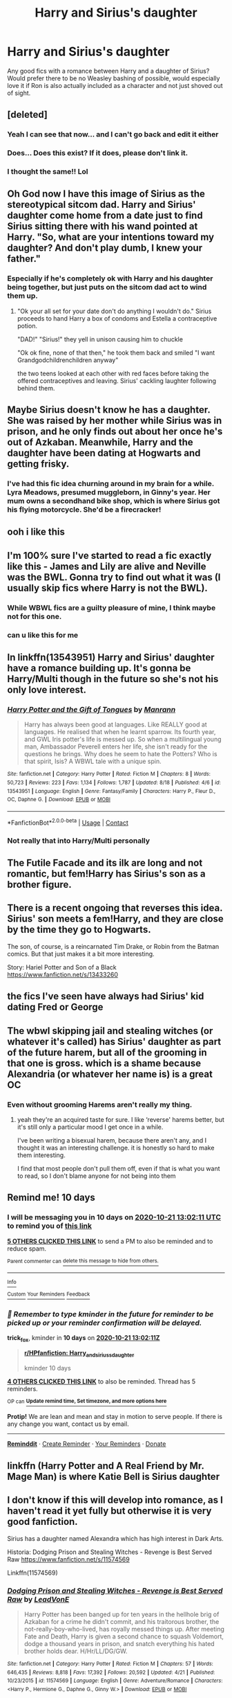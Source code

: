 #+TITLE: Harry and Sirius's daughter

* Harry and Sirius's daughter
:PROPERTIES:
:Author: geek_of_nature
:Score: 51
:DateUnix: 1602398363.0
:DateShort: 2020-Oct-11
:FlairText: Request
:END:
Any good fics with a romance between Harry and a daughter of Sirius? Would prefer there to be no Weasley bashing of possible, would especially love it if Ron is also actually included as a character and not just shoved out of sight.


** [deleted]
:PROPERTIES:
:Score: 101
:DateUnix: 1602408036.0
:DateShort: 2020-Oct-11
:END:

*** Yeah I can see that now... and I can't go back and edit it either
:PROPERTIES:
:Author: geek_of_nature
:Score: 18
:DateUnix: 1602410866.0
:DateShort: 2020-Oct-11
:END:


*** Does... Does this exist? If it does, please don't link it.
:PROPERTIES:
:Author: acelenny
:Score: 8
:DateUnix: 1602454907.0
:DateShort: 2020-Oct-12
:END:


*** I thought the same!! Lol
:PROPERTIES:
:Author: Crazycatgirl16
:Score: 1
:DateUnix: 1602464071.0
:DateShort: 2020-Oct-12
:END:


** Oh God now I have this image of Sirius as the stereotypical sitcom dad. Harry and Sirius' daughter come home from a date just to find Sirius sitting there with his wand pointed at Harry. "So, what are your intentions toward my daughter? And don't play dumb, I knew your father."
:PROPERTIES:
:Author: Apollo989
:Score: 50
:DateUnix: 1602404202.0
:DateShort: 2020-Oct-11
:END:

*** Especially if he's completely ok with Harry and his daughter being together, but just puts on the sitcom dad act to wind them up.
:PROPERTIES:
:Author: geek_of_nature
:Score: 35
:DateUnix: 1602405062.0
:DateShort: 2020-Oct-11
:END:

**** "Ok your all set for your date don't do anything I wouldn't do." Sirius proceeds to hand Harry a box of condoms and Estella a contraceptive potion.

"DAD!" "Sirius!" they yell in unison causing him to chuckle

"Ok ok fine, none of that then," he took them back and smiled "I want Grandgodchildrenchildren anyway"

the two teens looked at each other with red faces before taking the offered contraceptives and leaving. Sirius' cackling laughter following behind them.
:PROPERTIES:
:Author: flingerdinger
:Score: 47
:DateUnix: 1602410701.0
:DateShort: 2020-Oct-11
:END:


** Maybe Sirius doesn't know he has a daughter. She was raised by her mother while Sirius was in prison, and he only finds out about her once he's out of Azkaban. Meanwhile, Harry and the daughter have been dating at Hogwarts and getting frisky.
:PROPERTIES:
:Author: OldMarvelRPGFan
:Score: 20
:DateUnix: 1602420079.0
:DateShort: 2020-Oct-11
:END:

*** I've had this fic idea churning around in my brain for a while. Lyra Meadows, presumed muggleborn, in Ginny's year. Her mum owns a secondhand bike shop, which is where Sirius got his flying motorcycle. She'd be a firecracker!
:PROPERTIES:
:Author: overcominginertia
:Score: 25
:DateUnix: 1602438203.0
:DateShort: 2020-Oct-11
:END:


** ooh i like this
:PROPERTIES:
:Author: idk-what-2-put-here
:Score: 8
:DateUnix: 1602402224.0
:DateShort: 2020-Oct-11
:END:


** I'm 100% sure I've started to read a fic exactly like this - James and Lily are alive and Neville was the BWL. Gonna try to find out what it was (I usually skip fics where Harry is not the BWL).
:PROPERTIES:
:Author: TheLostCanvas
:Score: 6
:DateUnix: 1602418482.0
:DateShort: 2020-Oct-11
:END:

*** While WBWL fics are a guilty pleasure of mine, I think maybe not for this one.
:PROPERTIES:
:Author: geek_of_nature
:Score: 7
:DateUnix: 1602418918.0
:DateShort: 2020-Oct-11
:END:


*** can u like this for me
:PROPERTIES:
:Author: Po_poy
:Score: 2
:DateUnix: 1603333171.0
:DateShort: 2020-Oct-22
:END:


** In linkffn(13543951) Harry and Sirius' daughter have a romance building up. It's gonna be Harry/Multi though in the future so she's not his only love interest.
:PROPERTIES:
:Author: GhostPaths
:Score: 5
:DateUnix: 1602435955.0
:DateShort: 2020-Oct-11
:END:

*** [[https://www.fanfiction.net/s/13543951/1/][*/Harry Potter and the Gift of Tongues/*]] by [[https://www.fanfiction.net/u/13220128/Manrann][/Manrann/]]

#+begin_quote
  Harry has always been good at languages. Like REALLY good at languages. He realised that when he learnt sparrow. Its fourth year, and GWL Iris potter's life is messed up. So when a multilingual young man, Ambassador Peverell enters her life, she isn't ready for the questions he brings. Why does he seem to hate the Potters? Who is that spirit, Isis? A WBWL tale with a unique spin.
#+end_quote

^{/Site/:} ^{fanfiction.net} ^{*|*} ^{/Category/:} ^{Harry} ^{Potter} ^{*|*} ^{/Rated/:} ^{Fiction} ^{M} ^{*|*} ^{/Chapters/:} ^{8} ^{*|*} ^{/Words/:} ^{50,723} ^{*|*} ^{/Reviews/:} ^{223} ^{*|*} ^{/Favs/:} ^{1,134} ^{*|*} ^{/Follows/:} ^{1,787} ^{*|*} ^{/Updated/:} ^{8/18} ^{*|*} ^{/Published/:} ^{4/6} ^{*|*} ^{/id/:} ^{13543951} ^{*|*} ^{/Language/:} ^{English} ^{*|*} ^{/Genre/:} ^{Fantasy/Family} ^{*|*} ^{/Characters/:} ^{Harry} ^{P.,} ^{Fleur} ^{D.,} ^{OC,} ^{Daphne} ^{G.} ^{*|*} ^{/Download/:} ^{[[http://www.ff2ebook.com/old/ffn-bot/index.php?id=13543951&source=ff&filetype=epub][EPUB]]} ^{or} ^{[[http://www.ff2ebook.com/old/ffn-bot/index.php?id=13543951&source=ff&filetype=mobi][MOBI]]}

--------------

*FanfictionBot*^{2.0.0-beta} | [[https://github.com/FanfictionBot/reddit-ffn-bot/wiki/Usage][Usage]] | [[https://www.reddit.com/message/compose?to=tusing][Contact]]
:PROPERTIES:
:Author: FanfictionBot
:Score: 4
:DateUnix: 1602435974.0
:DateShort: 2020-Oct-11
:END:


*** Not really that into Harry/Multi personally
:PROPERTIES:
:Author: geek_of_nature
:Score: 1
:DateUnix: 1602664660.0
:DateShort: 2020-Oct-14
:END:


** The Futile Facade and its ilk are long and not romantic, but fem!Harry has Sirius's son as a brother figure.
:PROPERTIES:
:Author: dratnon
:Score: 2
:DateUnix: 1602430715.0
:DateShort: 2020-Oct-11
:END:


** There is a recent ongoing that reverses this idea. Sirius' son meets a fem!Harry, and they are close by the time they go to Hogwarts.

The son, of course, is a reincarnated Tim Drake, or Robin from the Batman comics. But that just makes it a bit more interesting.

Story: Hariel Potter and Son of a Black [[https://www.fanfiction.net/s/13433260]]
:PROPERTIES:
:Author: otrigorin
:Score: 2
:DateUnix: 1602511722.0
:DateShort: 2020-Oct-12
:END:


** the fics I've seen have always had Sirius' kid dating Fred or George
:PROPERTIES:
:Author: karigan_g
:Score: 2
:DateUnix: 1602519755.0
:DateShort: 2020-Oct-12
:END:


** The wbwl skipping jail and stealing witches (or whatever it's called) has Sirius' daughter as part of the future harem, but all of the grooming in that one is gross. which is a shame because Alexandria (or whatever her name is) is a great OC
:PROPERTIES:
:Author: karigan_g
:Score: 2
:DateUnix: 1602520004.0
:DateShort: 2020-Oct-12
:END:

*** Even without grooming Harems aren't really my thing.
:PROPERTIES:
:Author: geek_of_nature
:Score: 1
:DateUnix: 1602664697.0
:DateShort: 2020-Oct-14
:END:

**** yeah they're an acquired taste for sure. I like ‘reverse' harems better, but it's still only a particular mood I get once in a while.

I've been writing a bisexual harem, because there aren't any, and I thought it was an interesting challenge. it is honestly so hard to make them interesting.

I find that most people don't pull them off, even if that is what you want to read, so I don't blame anyone for not being into them
:PROPERTIES:
:Author: karigan_g
:Score: 1
:DateUnix: 1602688072.0
:DateShort: 2020-Oct-14
:END:


** Remind me! 10 days
:PROPERTIES:
:Author: trick_fox
:Score: 2
:DateUnix: 1602421331.0
:DateShort: 2020-Oct-11
:END:

*** I will be messaging you in 10 days on [[http://www.wolframalpha.com/input/?i=2020-10-21%2013:02:11%20UTC%20To%20Local%20Time][*2020-10-21 13:02:11 UTC*]] to remind you of [[https://np.reddit.com/r/HPfanfiction/comments/j90jw3/harry_and_siriuss_daughter/g8hcdo5/?context=3][*this link*]]

[[https://np.reddit.com/message/compose/?to=RemindMeBot&subject=Reminder&message=%5Bhttps%3A%2F%2Fwww.reddit.com%2Fr%2FHPfanfiction%2Fcomments%2Fj90jw3%2Fharry_and_siriuss_daughter%2Fg8hcdo5%2F%5D%0A%0ARemindMe%21%202020-10-21%2013%3A02%3A11%20UTC][*5 OTHERS CLICKED THIS LINK*]] to send a PM to also be reminded and to reduce spam.

^{Parent commenter can} [[https://np.reddit.com/message/compose/?to=RemindMeBot&subject=Delete%20Comment&message=Delete%21%20j90jw3][^{delete this message to hide from others.}]]

--------------

[[https://np.reddit.com/r/RemindMeBot/comments/e1bko7/remindmebot_info_v21/][^{Info}]]

[[https://np.reddit.com/message/compose/?to=RemindMeBot&subject=Reminder&message=%5BLink%20or%20message%20inside%20square%20brackets%5D%0A%0ARemindMe%21%20Time%20period%20here][^{Custom}]]
[[https://np.reddit.com/message/compose/?to=RemindMeBot&subject=List%20Of%20Reminders&message=MyReminders%21][^{Your Reminders}]]
[[https://np.reddit.com/message/compose/?to=Watchful1&subject=RemindMeBot%20Feedback][^{Feedback}]]
:PROPERTIES:
:Author: RemindMeBot
:Score: 0
:DateUnix: 1602421360.0
:DateShort: 2020-Oct-11
:END:


*** /👀 Remember to type kminder in the future for reminder to be picked up or your reminder confirmation will be delayed./

*trick_fox*, kminder in *10 days* on [[https://www.reminddit.com/time?dt=2020-10-21%2013:02:11Z&reminder_id=851d14a9ee1c412e9e7fe7a54afd1ab9&subreddit=HPfanfiction][*2020-10-21 13:02:11Z*]]

#+begin_quote
  [[/r/HPfanfiction/comments/j90jw3/harry_and_siriuss_daughter/g8hcdo5/?context=3][*r/HPfanfiction: Harry_and_siriuss_daughter*]]

  kminder 10 days
#+end_quote

[[https://reddit.com/message/compose/?to=remindditbot&subject=Reminder%20from%20Link&message=your_message%0Akminder%202020-10-21T13%3A02%3A11%0A%0A%0A%0A---Server%20settings%20below.%20Do%20not%20change---%0A%0Apermalink%21%20%2Fr%2FHPfanfiction%2Fcomments%2Fj90jw3%2Fharry_and_siriuss_daughter%2Fg8hcdo5%2F][*4 OTHERS CLICKED THIS LINK*]] to also be reminded. Thread has 5 reminders.

^{OP can} [[https://www.reminddit.com/time?dt=2020-10-21%2013:02:11Z&reminder_id=851d14a9ee1c412e9e7fe7a54afd1ab9&subreddit=HPfanfiction][^{*Update remind time, Set timezone, and more options here*}]]

*Protip!* We are lean and mean and stay in motion to serve people. If there is any change you want, contact us by email.

--------------

[[https://www.reminddit.com][*Reminddit*]] · [[https://reddit.com/message/compose/?to=remindditbot&subject=Reminder&message=your_message%0A%0Akminder%20time_or_time_from_now][Create Reminder]] · [[https://reddit.com/message/compose/?to=remindditbot&subject=List%20Of%20Reminders&message=listReminders%21][Your Reminders]] · [[https://paypal.me/reminddit][Donate]]
:PROPERTIES:
:Author: remindditbot
:Score: -1
:DateUnix: 1602421439.0
:DateShort: 2020-Oct-11
:END:


** linkffn (Harry Potter and A Real Friend by Mr. Mage Man) is where Katie Bell is Sirius daughter
:PROPERTIES:
:Author: Hufflepuffzd96
:Score: 1
:DateUnix: 1602460894.0
:DateShort: 2020-Oct-12
:END:


** I don't know if this will develop into romance, as I haven't read it yet fully but otherwise it is very good fanfiction.

Sirius has a daughter named Alexandra which has high interest in Dark Arts.

Historia: Dodging Prison and Stealing Witches - Revenge is Best Served Raw [[https://www.fanfiction.net/s/11574569]]

Linkffn(11574569)
:PROPERTIES:
:Author: truskawa1605
:Score: 1
:DateUnix: 1602661740.0
:DateShort: 2020-Oct-14
:END:

*** [[https://www.fanfiction.net/s/11574569/1/][*/Dodging Prison and Stealing Witches - Revenge is Best Served Raw/*]] by [[https://www.fanfiction.net/u/6791440/LeadVonE][/LeadVonE/]]

#+begin_quote
  Harry Potter has been banged up for ten years in the hellhole brig of Azkaban for a crime he didn't commit, and his traitorous brother, the not-really-boy-who-lived, has royally messed things up. After meeting Fate and Death, Harry is given a second chance to squash Voldemort, dodge a thousand years in prison, and snatch everything his hated brother holds dear. H/Hr/LL/DG/GW.
#+end_quote

^{/Site/:} ^{fanfiction.net} ^{*|*} ^{/Category/:} ^{Harry} ^{Potter} ^{*|*} ^{/Rated/:} ^{Fiction} ^{M} ^{*|*} ^{/Chapters/:} ^{57} ^{*|*} ^{/Words/:} ^{646,435} ^{*|*} ^{/Reviews/:} ^{8,818} ^{*|*} ^{/Favs/:} ^{17,392} ^{*|*} ^{/Follows/:} ^{20,592} ^{*|*} ^{/Updated/:} ^{4/21} ^{*|*} ^{/Published/:} ^{10/23/2015} ^{*|*} ^{/id/:} ^{11574569} ^{*|*} ^{/Language/:} ^{English} ^{*|*} ^{/Genre/:} ^{Adventure/Romance} ^{*|*} ^{/Characters/:} ^{<Harry} ^{P.,} ^{Hermione} ^{G.,} ^{Daphne} ^{G.,} ^{Ginny} ^{W.>} ^{*|*} ^{/Download/:} ^{[[http://www.ff2ebook.com/old/ffn-bot/index.php?id=11574569&source=ff&filetype=epub][EPUB]]} ^{or} ^{[[http://www.ff2ebook.com/old/ffn-bot/index.php?id=11574569&source=ff&filetype=mobi][MOBI]]}

--------------

*FanfictionBot*^{2.0.0-beta} | [[https://github.com/FanfictionBot/reddit-ffn-bot/wiki/Usage][Usage]] | [[https://www.reddit.com/message/compose?to=tusing][Contact]]
:PROPERTIES:
:Author: FanfictionBot
:Score: 1
:DateUnix: 1602661762.0
:DateShort: 2020-Oct-14
:END:
